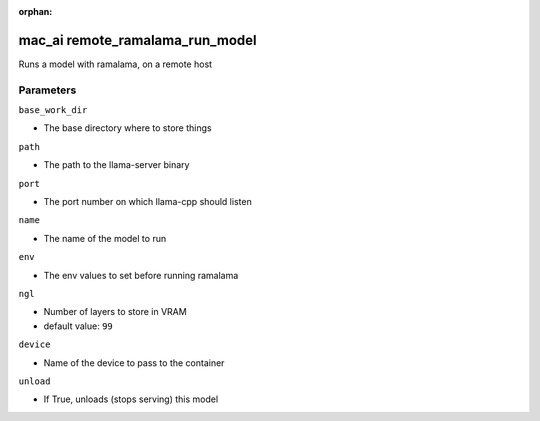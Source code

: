 :orphan:

..
    _Auto-generated file, do not edit manually ...
    _Toolbox generate command: repo generate_toolbox_rst_documentation
    _ Source component: Mac_Ai.remote_ramalama_run_model


mac_ai remote_ramalama_run_model
================================

Runs a model with ramalama, on a remote host




Parameters
----------


``base_work_dir``  

* The base directory where to store things


``path``  

* The path to the llama-server binary


``port``  

* The port number on which llama-cpp should listen


``name``  

* The name of the model to run


``env``  

* The env values to set before running ramalama


``ngl``  

* Number of layers to store in VRAM

* default value: ``99``


``device``  

* Name of the device to pass to the container


``unload``  

* If True, unloads (stops serving) this model

